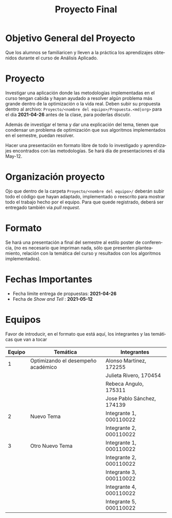 #+OPTIONS: toc:nil 
#+TITLE: Proyecto Final
#+OPTIONS: author:nil 
#+LANGUAGE: es


* Objetivo General del Proyecto 

Que los alumnos se familiaricen y lleven a la práctica los aprendizajes obtenidos durante el curso de Análisis Aplicado. 

* Proyecto
Investigar una aplicación donde las metodologías implementadas en el curso tengan cabida y hayan ayudado a resolver algún problema más grande dentro de la optimización o la vida real. Deben subir su propuesta dentro al archivo:  ~Proyecto/<nombre del equipo>/Propuesta.<md|org>~ para el día *2021-04-26* antes de la clase, para poderlas discutir. 

Además de investigar el tema y dar una explicación del tema, tienen que condensar un problema de optimización que sus algoritmos implementados en el semestre, puedan resolver. 

Hacer una presentación en formato libre de todo lo investigado y aprendizajes encontrados con las metodologías. Se hará día de presentaciones el día May-12.
* Organización proyecto
Ojo que dentro de la carpeta  ~Proyecto/<nombre del equipo>/~ deberán subir todo el código que hayan adaptado, implementado o reescrito para mostrar todo el trabajo hecho por el equipo. Para que quede registrado, deberá ser entregado también via /pull request/. 
* Formato
Se hará una presentación a final del semestre al estilo poster de conferencia, (no es necesario que impriman nada, sólo que presenten planteamiento, relación con la temática del curso y resultados con los algoritmos implementados).

* Fechas Importantes
- Fecha límite entrega de propuestas: *2021-04-26*
- Fecha de /Show and Tell/ : *2021-05-12*
* Equipos
Favor de introducir, en el formato que está aquí, los integrantes y las temáticas que van a tocar

|--------+------------------------------------+-------------------------|
| Equipo | Temática                           | Integrantes             |
|--------+------------------------------------+-------------------------|
|      1 | Optimizando el desempeño académico | Alonso Martinez, 172255 |
|        |                                    | Julieta Rivero, 170454  |
|        |                                    | Rebeca Angulo, 175311   |
|        |                                    | Jose Pablo Sánchez, 174139|
|--------+------------------------------------+-------------------------|
|      2 | Nuevo Tema                         | Integrante 1, 000110022 |
|        |                                    | Integrante 2, 000110022 |
|--------+------------------------------------+-------------------------|
|      3 | Otro Nuevo Tema                    | Integrante 1, 000110022 |
|        |                                    | Integrante 2, 000110022 |
|        |                                    | Integrante 3, 000110022 |
|        |                                    | Integrante 4, 000110022 |
|        |                                    | Integrante 5, 000110022 |
|--------+------------------------------------+-------------------------|
